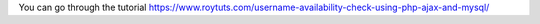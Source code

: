 You can go through the tutorial https://www.roytuts.com/username-availability-check-using-php-ajax-and-mysql/
